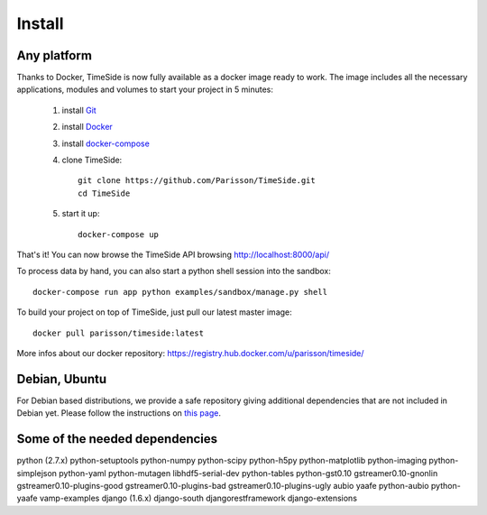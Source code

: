 Install
=======

Any platform
--------------

Thanks to Docker, TimeSide is now fully available as a docker image ready to work. The image includes all the necessary applications, modules and volumes to start your project in 5 minutes:

    1. install `Git <http://git-scm.com/downloads>`_

    2. install `Docker <https://docs.docker.com/installation/>`_

    3. install `docker-compose <https://docs.docker.com/compose/install/>`_

    4. clone TimeSide::

        git clone https://github.com/Parisson/TimeSide.git
        cd TimeSide

    5. start it up::

        docker-compose up

That's it! You can now browse the TimeSide API browsing http://localhost:8000/api/

To process data by hand, you can also start a python shell session into the sandbox::

    docker-compose run app python examples/sandbox/manage.py shell

To build your project on top of TimeSide, just pull our latest master image::

    docker pull parisson/timeside:latest


More infos about our docker repository: https://registry.hub.docker.com/u/parisson/timeside/


Debian, Ubuntu
---------------

For Debian based distributions, we provide a safe repository giving additional dependencies that are not included in Debian yet. Please follow the instructions on `this page <http://debian.parisson.com/debian/>`_.

Some of the needed dependencies
--------------------------------

python (2.7.x) python-setuptools python-numpy python-scipy python-h5py python-matplotlib python-imaging
python-simplejson python-yaml python-mutagen libhdf5-serial-dev python-tables python-gst0.10
gstreamer0.10-gnonlin gstreamer0.10-plugins-good gstreamer0.10-plugins-bad gstreamer0.10-plugins-ugly
aubio yaafe python-aubio python-yaafe vamp-examples django (1.6.x) django-south djangorestframework django-extensions

